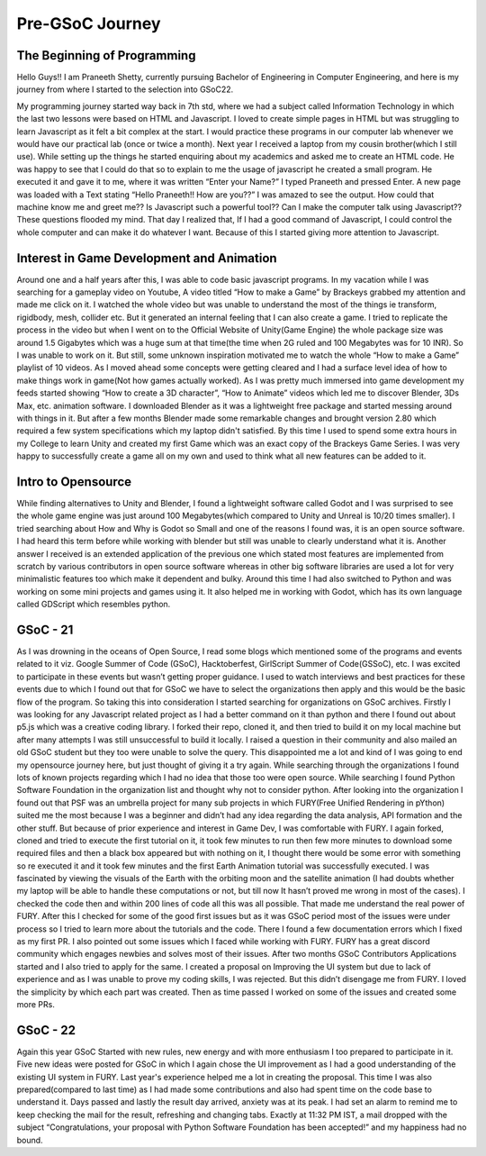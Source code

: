 Pre-GSoC Journey
=================

.. post:: May 25 2022
   :author: Praneeth Shetty 
   :tags: google
   :category: gsoc


The Beginning of Programming
~~~~~~~~~~~~~~~~~~~~~~~~~~~~~

Hello Guys!! I am Praneeth Shetty, currently pursuing Bachelor of Engineering in Computer Engineering, and here is my journey from where I started to the selection into GSoC22.

My programming journey started way back in 7th std, where we had a subject called Information Technology in which the last two lessons were based on HTML and Javascript. I loved to create simple pages in HTML but was struggling to learn Javascript as it felt a bit complex at the start.
I would practice these programs in our computer lab whenever we would have our practical lab (once or twice a month).
Next year I received a laptop from my cousin brother(which I still use). While setting up the things he started enquiring about my academics and asked me to create an HTML code. He was happy to see that I could do that so to explain to me the usage of javascript he created a small program. He executed it and gave it to me, where it was written “Enter your Name?” I typed Praneeth and pressed Enter. A new page was loaded with a Text stating “Hello Praneeth!! How are you??” I was amazed to see the output. How could that machine know me and greet me?? Is Javascript such a powerful tool?? Can I make the computer talk using Javascript?? These questions flooded my mind. That day I realized that, If I had a good command of Javascript, I could control the whole computer and can make it do whatever I want. Because of this I started giving more attention to Javascript.


Interest in Game Development and Animation
~~~~~~~~~~~~~~~~~~~~~~~~~~~~~~~~~~~~~~~~~~~

Around one and a half years after this, I was able to code basic javascript programs. In my vacation while I was searching for a gameplay video on Youtube, A video titled “How to make a Game” by Brackeys grabbed my attention and made me click on it. I watched the whole video but was unable to understand the most of the things ie transform, rigidbody, mesh, collider etc. But it generated an internal feeling that I can also create a game. I tried to replicate the process in the video but when I went on to the Official Website of Unity(Game Engine) the whole package size was around 1.5 Gigabytes which was a huge sum at that time(the time when 2G ruled and 100 Megabytes was for 10 INR). So I was unable to work on it. But still, some unknown inspiration motivated me to watch the whole “How to make a Game” playlist of 10 videos. As I moved ahead some concepts were getting cleared and I had a surface level idea of how to make things work in game(Not how games actually worked). As I was pretty much immersed into game development my feeds started showing “How to create a 3D character”, “How to Animate” videos which led me to discover Blender, 3Ds Max, etc. animation software.
I downloaded Blender as it was a lightweight free package and started messing around with things in it. But after a few months Blender made some remarkable changes and brought version 2.80 which required a few system specifications which my laptop didn't satisfied.
By this time I used to spend some extra hours in my College to learn Unity and created my first Game which was an exact copy of the Brackeys Game Series. I was very happy to successfully create a game all on my own and used to think what all new features can be added to it.


Intro to Opensource
~~~~~~~~~~~~~~~~~~~~

While finding alternatives to Unity and Blender, I found a lightweight software called Godot and I was surprised to see the whole game engine was just around 100 Megabytes(which compared to Unity and Unreal is 10/20 times smaller). I tried searching about How and Why is Godot so Small and one of the reasons I found was, it is an open source software. I had heard this term before while working with blender but still was unable to clearly understand what it is. Another answer I received is an extended application of the previous one which stated most features are implemented from scratch by various contributors in open source software whereas in other big software libraries are used a lot for very minimalistic features too which make it dependent and bulky. Around this time I had also switched to Python and was working on some mini projects and games using it. It also helped me in working with Godot, which has its own language called GDScript which resembles python.


GSoC - 21
~~~~~~~~~~

As I was drowning in the oceans of Open Source, I read some blogs which mentioned some of the programs and events related to it viz. Google Summer of Code (GSoC), Hacktoberfest, GirlScript Summer of Code(GSSoC), etc.
I was excited to participate in these events but wasn’t getting proper guidance. I used to watch interviews and best practices for these events due to which I found out that for GSoC we have to select the organizations then apply and this would be the basic flow of the program. So taking this into consideration I started searching for organizations on GSoC archives. Firstly I was looking for any Javascript related project as I had a better command on it than python and there I found out about p5.js which was a creative coding library. I forked their repo, cloned it, and then tried to build it on my local machine but after many attempts I was still unsuccessful to build it locally. I raised a question in their community and also mailed an old GSoC student but they too were unable to solve the query. This disappointed me a lot and kind of I was going to end my opensource journey here, but just thought of giving it a try again. While searching through the organizations I found lots of known projects regarding which I had no idea that those too were open source. While searching I found Python Software Foundation in the organization list and thought why not to consider python. After looking into the organization I found out that PSF was an umbrella project for many sub projects in which FURY(Free Unified Rendering in pYthon) suited me the most because I was a beginner and didn’t had any idea regarding the data analysis, API formation and the other stuff. But because of prior experience and interest in Game Dev, I was comfortable with FURY. I again forked, cloned and tried to execute the first tutorial on it, it took few minutes to run then few more minutes to download some required files and then a black box appeared but with nothing on it, I thought there would be some error with something so re executed it and it took few minutes and the first Earth Animation tutorial was successfully executed. I was fascinated by viewing the visuals of the Earth with the orbiting moon and the satellite animation (I had doubts whether my laptop will be able to handle these computations or not, but till now It hasn’t proved me wrong in most of the cases). I checked the code then and within 200 lines of code all this was all possible. That made me understand the real power of FURY. After this I checked for some of the good first issues but as it was GSoC period most of the issues were under process so I tried to learn more about the tutorials and the code. There I found a few documentation errors which I fixed as my first PR. I also pointed out some issues which I faced while working with FURY. FURY has a great discord community which engages newbies and solves most of their issues. After two months GSoC Contributors Applications started and I also tried to apply for the same. I created a proposal on Improving the UI system but due to lack of experience and as I was unable to prove my coding skills, I was rejected. But this didn’t disengage me from FURY. I loved the simplicity by which each part was created. Then as time passed I worked on some of the issues and created some more PRs.


GSoC - 22
~~~~~~~~~~

Again this year GSoC Started with new rules, new energy and with more enthusiasm I too prepared to participate in it. Five new ideas were posted for GSoC in which I again chose the UI improvement as I had a good understanding of the existing UI system in FURY. Last year's experience helped me a lot in creating the proposal. This time I was also prepared(compared to last time) as I had made some contributions and also had spent time on the code base to understand it. Days passed and lastly the result day arrived, anxiety was at its peak. I had set an alarm to remind me to keep checking the mail for the result, refreshing and changing tabs. Exactly at 11:32 PM IST, a mail dropped with the subject “Congratulations, your proposal with Python Software Foundation has been accepted!” and my happiness had no bound.
